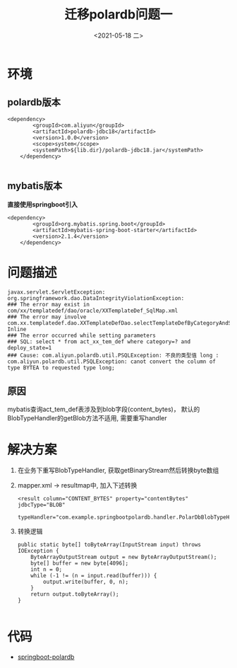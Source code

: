 #+TITLE: 迁移polardb问题一
#+DATE: <2021-05-18 二>
#+CATEGORIES: 软件, 数据库
#+TAGS: polardb, mybatis
#+OPTIONS: ^:nil
#+OPTIONS: toc:2

* 环境
** polardb版本
   #+begin_example
   	<dependency>
			<groupId>com.aliyun</groupId>
			<artifactId>polardb-jdbc18</artifactId>
			<version>1.0.0</version>
			<scope>system</scope>
			<systemPath>${lib.dir}/polardb-jdbc18.jar</systemPath>
		</dependency>

   #+end_example
** mybatis版本
   *直接使用springboot引入*
   #+begin_example
   	<dependency>
			<groupId>org.mybatis.spring.boot</groupId>
			<artifactId>mybatis-spring-boot-starter</artifactId>
			<version>2.1.4</version>
		</dependency>
   #+end_example
* 问题描述
  #+begin_example
  javax.servlet.ServletException: org.springframework.dao.DataIntegrityViolationException: 
  ### The error may exist in com/xx/templatedef/dao/oracle/XXTemplateDef_SqlMap.xml
  ### The error may involve com.xx.templatedef.dao.XXTemplateDefDao.selectTemplateDefByCategoryAndState-Inline
  ### The error occurred while setting parameters
  ### SQL: select * from act_xx_tem_def where category=? and deploy_state=1
  ### Cause: com.aliyun.polardb.util.PSQLException: 不良的类型值 long : 
  com.aliyun.polardb.util.PSQLException: canot convert the column of type BYTEA to requested type long;
  #+end_example
** 原因
   mybatis查询act_tem_def表涉及到blob字段(content_bytes)， 默认的BlobTypeHandler的getBlob方法不适用, 需要重写handler

* 解决方案
  1. 在业务下重写BlobTypeHandler, 获取getBinaryStream然后转换byte数组
  2. mapper.xml -> resultmap中, 加入下述转换
     #+begin_example
         <result column="CONTENT_BYTES" property="contentBytes" jdbcType="BLOB"
            typeHandler="com.example.springbootpolardb.handler.PolarDbBlobTypeHandler"/>
     #+end_example
  3. 转换逻辑
     #+begin_example
    public static byte[] toByteArray(InputStream input) throws IOException {
        ByteArrayOutputStream output = new ByteArrayOutputStream();
        byte[] buffer = new byte[4096];
        int n = 0;
        while (-1 != (n = input.read(buffer))) {
            output.write(buffer, 0, n);
        }
        return output.toByteArray();
    }

     #+end_example
* 代码
  + [[https://github.com/zhaozhiwei1992/demo/tree/master/springboot/springboot-polardb][springboot-polardb]]
